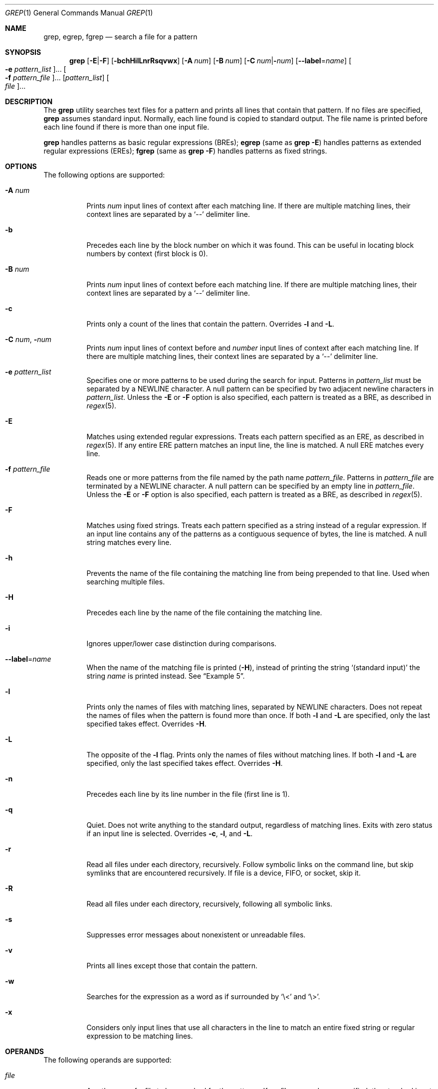 .\"
.\" Sun Microsystems, Inc. gratefully acknowledges The Open Group for
.\" permission to reproduce portions of its copyrighted documentation.
.\" Original documentation from The Open Group can be obtained online at
.\" http://www.opengroup.org/bookstore/.
.\"
.\" The Institute of Electrical and Electronics Engineers and The Open
.\" Group, have given us permission to reprint portions of their
.\" documentation.
.\"
.\" In the following statement, the phrase ``this text'' refers to portions
.\" of the system documentation.
.\"
.\" Portions of this text are reprinted and reproduced in electronic form
.\" in the SunOS Reference Manual, from IEEE Std 1003.1, 2004 Edition,
.\" Standard for Information Technology -- Portable Operating System
.\" Interface (POSIX), The Open Group Base Specifications Issue 6,
.\" Copyright (C) 2001-2004 by the Institute of Electrical and Electronics
.\" Engineers, Inc and The Open Group.  In the event of any discrepancy
.\" between these versions and the original IEEE and The Open Group
.\" Standard, the original IEEE and The Open Group Standard is the referee
.\" document.  The original Standard can be obtained online at
.\" http://www.opengroup.org/unix/online.html.
.\"
.\" This notice shall appear on any product containing this material.
.\"
.\" The contents of this file are subject to the terms of the
.\" Common Development and Distribution License (the "License").
.\" You may not use this file except in compliance with the License.
.\"
.\" You can obtain a copy of the license at usr/src/OPENSOLARIS.LICENSE
.\" or http://www.opensolaris.org/os/licensing.
.\" See the License for the specific language governing permissions
.\" and limitations under the License.
.\"
.\" When distributing Covered Code, include this CDDL HEADER in each
.\" file and include the License file at usr/src/OPENSOLARIS.LICENSE.
.\" If applicable, add the following below this CDDL HEADER, with the
.\" fields enclosed by brackets "[]" replaced with your own identifying
.\" information: Portions Copyright [yyyy] [name of copyright owner]
.\"
.\"
.\" Copyright 1989 AT&T
.\" Portions Copyright (c) 1992, X/Open Company Limited  All Rights Reserved
.\" Copyright (c) 2008, Sun Microsystems, Inc.  All Rights Reserved
.\" Copyright 2018 Nexenta Systems, Inc.
.\" Copyright 2020 Oxide Computer Company
.\"
.Dd August 02, 2020
.Dt GREP 1
.Os
.Sh NAME
.Nm grep ,
.Nm egrep ,
.Nm fgrep
.Nd search a file for a pattern
.Sh SYNOPSIS
.Nm grep
.Op Fl E Ns | Ns Fl F
.Op Fl bchHilLnrRsqvwx
.Op Fl A Ar num
.Op Fl B Ar num
.Op Fl C Ar num Ns | Ns Fl Ns Ar num
.Op Fl -label Ns = Ns Ar name
.Oo Fl e Ar pattern_list Oc Ns ...
.Oo Fl f Ar pattern_file Oc Ns ...
.Op Ar pattern_list
.Oo Ar file Oc Ns ...
.Sh DESCRIPTION
The
.Nm
utility searches text files for a pattern and prints all lines that contain that
pattern.
If no files are specified,
.Nm
assumes standard input.
Normally, each line found is copied to standard output.
The file name is printed before each line found if there is more than one input
file.
.Pp
.Nm
handles patterns as basic regular expressions (BREs);
.Nm egrep
.Pq same as Nm Fl E
handles patterns as extended regular expressions (EREs);
.Nm fgrep
.Pq same as Nm Fl F
handles patterns as fixed strings.
.Sh OPTIONS
The following options are supported:
.Bl -tag -width Ds
.It Fl A Ar num
Prints
.Ar num
input lines of context after each matching line.
If there are multiple matching lines, their context lines are separated by a
.Ql --
delimiter line.
.It Fl b
Precedes each line by the block number on which it was found.
This can be useful in locating block numbers by context (first block is 0).
.It Fl B Ar num
Prints
.Ar num
input lines of context before each matching line.
If there are multiple matching lines, their context lines are separated by a
.Ql --
delimiter line.
.It Fl c
Prints only a count of the lines that contain the pattern.
Overrides
.Fl l
and
.Fl L .
.It Fl C Ar num Ns \&, Fl Ns Ar num
Prints
.Ar num
input lines of context before and
.Ar number
input lines of context after each matching line.
If there are multiple matching lines, their context lines are separated by a
.Ql --
delimiter line.
.It Fl e Ar pattern_list
Specifies one or more patterns to be used during the search for input.
Patterns in
.Ar pattern_list
must be separated by a NEWLINE character.
A null pattern can be specified by two adjacent newline characters in
.Ar pattern_list .
Unless the
.Fl E
or
.Fl F
option is also specified, each pattern is treated as a BRE, as described in
.Xr regex 5 .
.It Fl E
Matches using extended regular expressions.
Treats each pattern specified as an ERE, as described in
.Xr regex 5 .
If any entire ERE pattern matches an input line, the line is matched.
A null ERE matches every line.
.It Fl f Ar pattern_file
Reads one or more patterns from the file named by the path name
.Ar pattern_file .
Patterns in
.Ar pattern_file
are terminated by a NEWLINE character.
A null pattern can be specified by an empty line in
.Ar pattern_file .
Unless the
.Fl E
or
.Fl F
option is also specified, each pattern is treated as a BRE, as described in
.Xr regex 5 .
.It Fl F
Matches using fixed strings.
Treats each pattern specified as a string instead of a regular expression.
If an input line contains any of the patterns as a contiguous sequence of bytes,
the line is matched.
A null string matches every line.
.It Fl h
Prevents the name of the file containing the matching line from being prepended
to that line.
Used when searching multiple files.
.It Fl H
Precedes each line by the name of the file containing the matching line.
.It Fl i
Ignores upper/lower case distinction during comparisons.
.It Fl -label Ns = Ns Ar name
When the name of the matching file is printed
.Pq Fl H ,
instead of printing the string
.Ql (standard input)
the string
.Ar name
is printed instead.
See
.Sx Example 5 .
.It Fl l
Prints only the names of files with matching lines, separated by NEWLINE
characters.
Does not repeat the names of files when the pattern is found more than once.
If both
.Fl l
and
.Fl L
are specified, only the last specified takes effect.
Overrides
.Fl H .
.It Fl L
The opposite of the
.Fl l
flag.
Prints only the names of files without matching lines.
If both
.Fl l
and
.Fl L
are specified, only the last specified takes effect.
Overrides
.Fl H .
.It Fl n
Precedes each line by its line number in the file (first line is 1).
.It Fl q
Quiet.
Does not write anything to the standard output, regardless of matching lines.
Exits with zero status if an input line is selected.
Overrides
.Fl c ,
.Fl l ,
and
.Fl L .
.It Fl r
Read all files under each directory, recursively.
Follow symbolic links on the command line, but skip symlinks that are
encountered recursively.
If file is a device, FIFO, or socket, skip it.
.It Fl R
Read all files under each directory, recursively, following all symbolic links.
.It Fl s
Suppresses error messages about nonexistent or unreadable files.
.It Fl v
Prints all lines except those that contain the pattern.
.It Fl w
Searches for the expression as a word as if surrounded by
.Ql \e<
and
.Ql \e> .
.It Fl x
Considers only input lines that use all characters in the line to match an
entire fixed string or regular expression to be matching lines.
.El
.Sh OPERANDS
The following operands are supported:
.Bl -tag -width Ds
.It Ar file
A path name of a file to be searched for the patterns.
If no
.Ar file
operands are specified, the standard input is used.
.It Ar pattern_list
Specifies one or more patterns to be used during the search for input.
This operand is treated as if it were specified as
.Fl e Ar pattern_list .
Should not be specified if either
.Fl e
or
.Fl f
is specified.
.El
.Sh USAGE
Be careful using the characters
.Ql $ ,
.Ql * ,
.Ql \&[ ,
.Ql ^ ,
.Ql | ,
.Ql \&( ,
.Ql \&) ,
and
.Ql \e
in the
.Ar pattern_list
because they are also meaningful to the shell.
It is safest to enclose the entire
.Ar pattern_list
in single quotes:
.Li '...' .
.Pp
The
.Fl e Ar pattern
option has the same effect as the
.Ar pattern
operand, but is useful when
.Ar pattern
begins with the hyphen delimiter.
It is also useful when it is more convenient to provide multiple patterns as
separate arguments.
.Pp
Multiple
.Fl e
and
.Fl f
options are accepted and
.Nm
uses all of the patterns it is given while matching input text lines.
Notice that the order of evaluation is not specified.
If an implementation finds a null string as a pattern, it is allowed to use that
pattern first, matching every line, and effectively ignore any other patterns.
.Pp
The
.Fl q
option provides a means of easily determining whether or not a pattern (or
string) exists in a group of files.
When searching several files, it provides a performance improvement (because it
can quit as soon as it finds the first match) and requires less care by the user
in choosing the set of files to supply as arguments (because it exits zero if it
finds a match even if
.Nm
detected an access or read error on earlier file operands).
.Ss Large File Behavior
See
.Xr largefile 5
for the description of the behavior of
.Nm
when encountering files greater than or equal to 2 Gbyte (2^31 bytes).
.Sh EXIT STATUS
The following exit values are returned:
.Bl -tag -width Ds
.It Sy 0
One or more matches were found.
.It Sy 1
No matches were found.
.It Sy 2
Syntax errors or inaccessible files (even if matches were found).
.El
.Sh EXAMPLES
.Bl -tag -width Ds
.It Sy Example 1 No Finding All Uses of a Word
To find all uses of the word
.Ql Posix
(in any case) in the file
.Pa text.mm ,
and write with line numbers:
.Bd -literal
$ grep -i -n posix text.mm
.Ed
.It Sy Example 2 No Finding All Empty Lines
To find all empty lines in the standard input:
.Bd -literal
$ grep ^$
.Ed
.Pp
or
.Bd -literal
$ grep -v .
.Ed
.It Sy Example 3 No Finding Lines Containing Strings
All of the following commands print all lines containing strings
.Ql abc
or
.Ql def
or both:
.Bd -literal
$ grep 'abc
def'
$ grep -e 'abc
def'
$ grep -e 'abc' -e 'def'
$ grep -E 'abc|def'
$ grep -E -e 'abc|def'
$ grep -E -e 'abc' -e 'def'
$ grep -E 'abc
def'
$ grep -E -e 'abc
def'
$ grep -F -e 'abc' -e 'def'
$ grep -F 'abc
def'
$ grep -F -e 'abc
def'
.Ed
.It Sy Example 4 No Finding Lines with Matching Strings
Both of the following commands print all lines matching exactly
.Ql abc
or
.Ql def :
.Bd -literal
$ grep -E '^abc$
^def$'
$ grep -F -x 'abc
def'
.Ed
.It Sy Example 5 No Using Fl -label
When piping standard input into
.Nm ,
as part of a pipeline, occasionally it can be useful override the file
name
.Ql (standard input)
with something from the pipeline.
This would output each matching line instead with the name of the input
file.
.Bd -literal
$ for f in *.gz; do
> gzcat $f | grep -H --label=$f foo
> done
.Ed
.El
.Sh ENVIRONMENT VARIABLES
See
.Xr environ 5
for descriptions of the following environment variables that affect the
execution of
.Nm :
.Ev LANG , LC_ALL , LC_COLLATE , LC_CTYPE , LC_MESSAGES ,
and
.Ev NLSPATH .
.Sh CODE SET INDEPENDENCE
.Sy Enabled
.Sh INTERFACE STABILITY
.Sy Committed
.Sh SEE ALSO
.Xr sed 1 ,
.Xr sh 1 ,
.Xr attributes 5 ,
.Xr environ 5 ,
.Xr largefile 5 ,
.Xr regex 5 ,
.Xr standards 5
.Sh STANDARDS
The
.Nm
utility is compliant with the
.St -p1003.1-2008
specification with the exception of
.Fl s
option being the same as
.Fl q
in current implementation for historic reasons.
The flags
.Op Fl AbBChHrRw
are extensions to that specification.
.Sh NOTES
The results are unspecified if input files contain lines longer than
.Dv LINE_MAX
bytes or contain binary data.
.Dv LINE_MAX
is defined in
.In limits.h .
.Pp
Portable applications should use
.Nm Fl E
and
.Nm Fl F
instead of
.Nm egrep
and
.Nm fgrep ,
respectively.
.Sh HISTORY
The
.Nm grep
command first appeared in
.At v6 .
.Pp
In the past
.Pa /usr/bin/grep ,
.Pa /usr/bin/egrep ,
and
.Pa /usr/bin/fgrep
were separate implementations, and were not standard conforming, with standard
conforming ones installed as
.Pa /usr/xpg4/bin/grep ,
.Pa /usr/xpg4/bin/egrep ,
and
.Pa /usr/xpg4/bin/fgrep ,
respectively.
Now all non-conforming implementations are removed, and the ones previously
found in
.Pa /usr/xpg4/bin
are installed in
.Pa /usr/bin .
